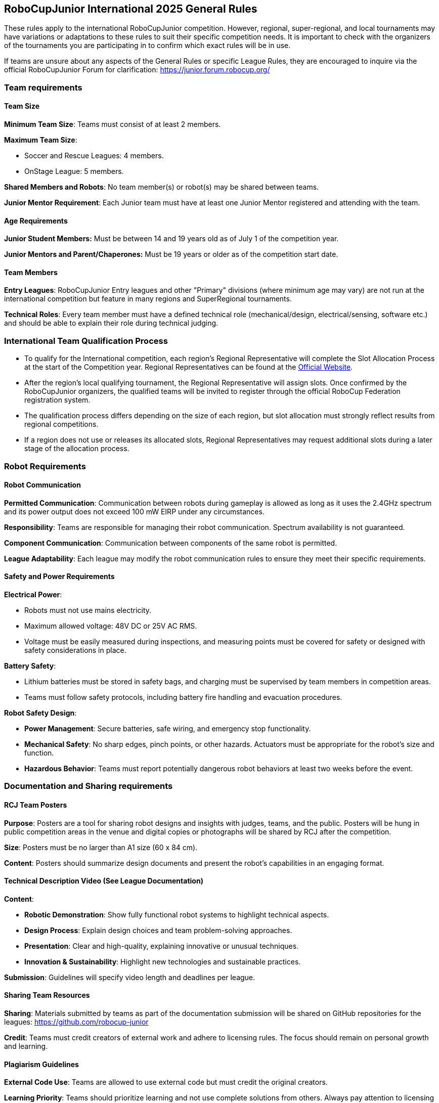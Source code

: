== RoboCupJunior International 2025 General Rules

These rules apply to the international RoboCupJunior competition.
However, regional, super-regional, and local tournaments may have
variations or adaptations to these rules to suit their specific
competition needs. It is important to check with the organizers of the
tournaments you are participating in to confirm which exact rules will
be in use.

If teams are unsure about any aspects of the General Rules or specific
League Rules, they are encouraged to inquire via the official
RoboCupJunior Forum for clarification: https://junior.forum.robocup.org/

=== Team requirements

==== Team Size
*Minimum Team Size*: Teams must consist of at least 2 members.

*Maximum Team Size*:

* Soccer and Rescue Leagues: 4 members.

* OnStage League: 5 members.

*Shared Members and Robots*: No team member(s) or robot(s) may be
shared between teams.

*Junior Mentor Requirement*: Each Junior team must have at least 
one Junior Mentor registered and attending with the team.

==== Age Requirements

*Junior Student Members:* Must be between 14 and 19 years old as of
July 1 of the competition year.

*Junior Mentors and Parent/Chaperones:* Must be 19 years or older as
of the competition start date.

==== Team Members

*Entry Leagues*: RoboCupJunior Entry leagues and other "Primary"
divisions (where minimum age may vary) are not run at the international
competition but feature in many regions and SuperRegional tournaments.

*Technical Roles*: Every team member must have a defined technical
role (mechanical/design, electrical/sensing, software etc.) and should
be able to explain their role during technical judging.

=== International Team Qualification Process
* To qualify for the International competition, each region’s Regional Representative will complete the Slot Allocation Process at the start of the Competition year. Regional Representatives can be found at the https://junior.robocup.org/gettingstarted/[Official Website].
* After the region’s local qualifying tournament, the Regional Representative 
will assign slots. Once confirmed by the RoboCupJunior organizers, the qualified teams will be invited to register through the official RoboCup Federation registration system.
* The qualification process differs depending on the size of each region, 
but slot allocation must strongly reflect results from regional competitions.
* If a region does not use or releases its allocated slots, Regional Representatives 
may request additional slots during a later stage of the allocation process.

=== Robot Requirements

==== Robot Communication

*Permitted Communication*: Communication between robots during
gameplay is allowed as long as it uses the 2.4GHz spectrum and its power
output does not exceed 100 mW EIRP under any circumstances.

*Responsibility*: Teams are responsible for managing their robot
communication. Spectrum availability is not guaranteed.

*Component Communication*: Communication between components of the
same robot is permitted.

*League Adaptability*: Each league may modify the robot communication
rules to ensure they meet their specific requirements.

==== Safety and Power Requirements

*Electrical Power*:

* Robots must not use mains electricity.

* Maximum allowed voltage: 48V DC or 25V AC RMS.

* Voltage must be easily measured during inspections, and measuring
points must be covered for safety or designed with safety considerations
in place.


*Battery Safety*:

* Lithium batteries must be stored in safety bags, and charging must be
supervised by team members in competition areas.

* Teams must follow safety protocols, including battery fire handling
and evacuation procedures.

*Robot Safety Design*:

* *Power Management*: Secure batteries, safe wiring, and emergency stop
functionality.

* *Mechanical Safety*: No sharp edges, pinch points, or other hazards.
Actuators must be appropriate for the robot’s size and function.

* *Hazardous Behavior*: Teams must report potentially dangerous robot
behaviors at least two weeks before the event.

=== Documentation and Sharing requirements

==== RCJ Team Posters

*Purpose*: Posters are a tool for sharing robot designs and insights
with judges, teams, and the public. Posters will be hung in public
competition areas in the venue and digital copies or photographs will be
shared by RCJ after the competition.

*Size*: Posters must be no larger than A1 size (60 x 84 cm).

*Content*: Posters should summarize design documents and present the
robot’s capabilities in an engaging format.

==== Technical Description Video (See League Documentation)

*Content*:

* *Robotic Demonstration*: Show fully functional robot systems to
highlight technical aspects.

* *Design Process*: Explain design choices and team problem-solving
approaches.

* *Presentation*: Clear and high-quality, explaining innovative or
unusual techniques.

* *Innovation & Sustainability*: Highlight new technologies and
sustainable practices.

*Submission*: Guidelines will specify video length and deadlines per
league.

==== Sharing Team Resources

*Sharing*: Materials submitted by teams as part of the documentation
submission will be shared on GitHub repositories for the leagues:
https://github.com/robocup-junior

*Credit*: Teams must credit creators of external work and adhere to
licensing rules. The focus should remain on personal growth and
learning.

==== Plagiarism Guidelines

*External Code Use*: Teams are allowed to use external code but must
credit the original creators.

*Learning Priority*: Teams should prioritize learning and not use
complete solutions from others. Always pay attention to licensing rules.

==== Bill of Materials (BOM)

*Submission*: Teams must submit a BOM listing major components and
materials used. 

*Details*: The BOM must include:

* Component name/description (e.g., part number).

* Supplier/source of the component (including PCBs/machined
components).

* Status (new/reused).

* Kit or custom-built.

* Price.

*Template*: A standardized BOM template will be provided with the
league documentation submissions for the international competition.

=== Spirit and Behavior

==== Behavior

All participants are expected to behave themselves and be considerate and polite
especially but not only towards other participants, volunteers, referees and
organizers of all Junior and Major Leagues as well as the host venue.

==== Mentoring, Sponsorships and Component Reuse

Support from other teams, mentors, teachers, parents, sponsors, internet
communities etc. is a core part of how teams learn and grow. To ensure fair
competition and maximize learning it is required that none of the support they
receive does the work of competing for the team. A good indication is the team's
ability to explain not only what their robots' components do but also how they
do it.

==== Onsite help

Teams are only allowed to receive help from other teams during the competition.
To this end only student team members are allowed into the student work area
except with temporary organizer permission. Anyone else is forbidden from
touching the robots or their code, especially for repairs, changes, programming.

==== Violations

Teams that repeatedly conduct themselves in an unacceptable way may be
disqualified from the tournament and asked to leave the venue.
